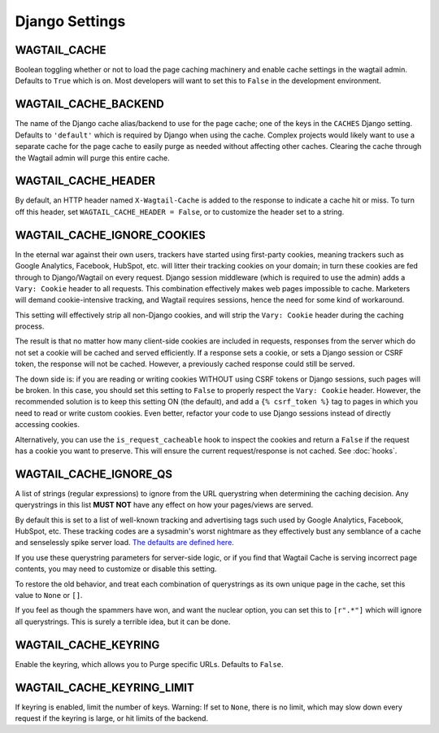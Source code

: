 Django Settings
===============

WAGTAIL_CACHE
-------------

Boolean toggling whether or not to load the page caching machinery and enable
cache settings in the wagtail admin. Defaults to ``True`` which is on. Most
developers will want to set this to ``False`` in the development environment.

WAGTAIL_CACHE_BACKEND
---------------------

The name of the Django cache alias/backend to use for the page cache; one of the
keys in the ``CACHES`` Django setting. Defaults to ``'default'`` which is
required by Django when using the cache. Complex projects would likely want to
use a separate cache for the page cache to easily purge as needed without
affecting other caches. Clearing the cache through the Wagtail admin will purge
this entire cache.

WAGTAIL_CACHE_HEADER
--------------------

By default, an HTTP header named ``X-Wagtail-Cache`` is added to the response to
indicate a cache hit or miss. To turn off this header, set
``WAGTAIL_CACHE_HEADER = False``, or to customize the header set to a string.


.. _WAGTAIL_CACHE_IGNORE_COOKIES:

WAGTAIL_CACHE_IGNORE_COOKIES
----------------------------

.. versionadded:: 1.2

.. versionadded:: 2.1

   Added in 1.2 and 2.1, this setting will strip cookies which do not contain
   CSRF or Django sessions, even if the response sets a ``Vary: Cookie`` header,
   and is ON by default. To restore the old behavior, set to ``False``.

In the eternal war against their own users, trackers have started using
first-party cookies, meaning trackers such as Google Analytics, Facebook,
HubSpot, etc. will litter their tracking cookies on your domain; in turn these
cookies are fed through to Django/Wagtail on every request. Django session
middleware (which is required to use the admin) adds a ``Vary: Cookie`` header
to all requests. This combination effectively makes web pages impossible to
cache. Marketers will demand cookie-intensive tracking, and Wagtail requires
sessions, hence the need for some kind of workaround.

This setting will effectively strip all non-Django cookies, and will strip the
``Vary: Cookie`` header during the caching process.

The result is that no matter how many client-side cookies are included in
requests, responses from the server which do not set a cookie will be cached and
served efficiently. If a response sets a cookie, or sets a Django session or
CSRF token, the response will not be cached. However, a previously cached
response could still be served.

The down side is: if you are reading or writing cookies WITHOUT using CSRF
tokens or Django sessions, such pages will be broken. In this case, you should
set this setting to ``False`` to properly respect the ``Vary: Cookie`` header.
However, the recommended solution is to keep this setting ON (the default), and
add a ``{% csrf_token %}`` tag to pages in which you need to read or write
custom cookies. Even better, refactor your code to use Django sessions instead
of directly accessing cookies.

Alternatively, you can use the ``is_request_cacheable`` hook to inspect the
cookies and return a ``False`` if the request has a cookie you want to preserve.
This will ensure the current request/response is not cached. See :doc:`hooks`.


.. _WAGTAIL_CACHE_IGNORE_QS:

WAGTAIL_CACHE_IGNORE_QS
-----------------------

.. versionadded:: 1.1

   This setting will ignore tracking/advertising URL parameters, and is ON by
   default. To restore the old behavior, set to ``None``.

A list of strings (regular expressions) to ignore from the URL querystring when
determining the caching decision. Any querystrings in this list **MUST NOT**
have any effect on how your pages/views are served.

By default this is set to a list of well-known tracking and advertising tags
such used by Google Analytics, Facebook, HubSpot, etc. These tracking codes are
a sysadmin's worst nightmare as they effectively bust any semblance of a cache
and senselessly spike server load. `The defaults are defined here
<https://github.com/coderedcorp/wagtail-cache/blob/main/wagtailcache/settings.py>`_.

If you use these querystring parameters for server-side logic, or if you find
that Wagtail Cache is serving incorrect page contents, you may need to customize
or disable this setting.

To restore the old behavior, and treat each combination of querystrings as its
own unique page in the cache, set this value to ``None`` or ``[]``.

If you feel as though the spammers have won, and want the nuclear option, you
can set this to ``[r".*"]`` which will ignore all querystrings. This is surely
a terrible idea, but it can be done.

WAGTAIL_CACHE_KEYRING
---------------------

.. versionadded:: 2.5.2

Enable the keyring, which allows you to Purge specific URLs. Defaults to ``False``.

WAGTAIL_CACHE_KEYRING_LIMIT
---------------------------

.. versionadded:: 2.5.2

If keyring is enabled, limit the number of keys. Warning: If set to ``None``, there
is no limit, which may slow down every request if the keyring is large, or hit
limits of the backend.

